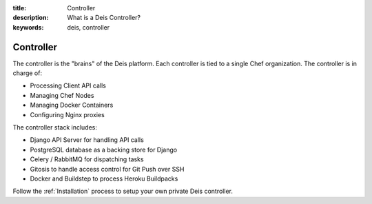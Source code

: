 :title: Controller
:description: What is a Deis Controller?
:keywords: deis, controller

.. _controller:

Controller
==========
The controller is the "brains" of the Deis platform.
Each controller is tied to a single Chef organization.
The controller is in charge of:

* Processing Client API calls
* Managing Chef Nodes
* Managing Docker Containers
* Configuring Nginx proxies

The controller stack includes:

* Django API Server for handling API calls
* PostgreSQL database as a backing store for Django
* Celery / RabbitMQ for dispatching tasks
* Gitosis to handle access control for Git Push over SSH
* Docker and Buildstep to process Heroku Buildpacks

Follow the :ref:`Installation` process to setup your own private
Deis controller.
